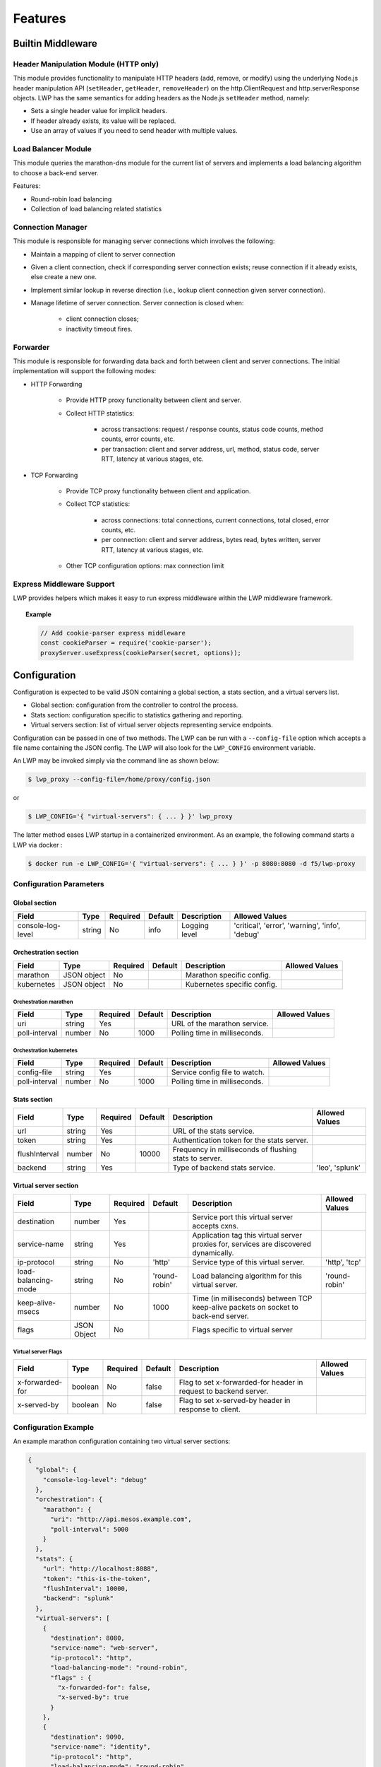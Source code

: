 Features
--------

Builtin Middleware
``````````````````

Header Manipulation Module (HTTP only)
~~~~~~~~~~~~~~~~~~~~~~~~~~~~~~~~~~~~~~

This module provides functionality to manipulate HTTP headers (add,
remove, or modify) using the underlying Node.js header manipulation API
(``setHeader``, ``getHeader``, ``removeHeader``) on the http.ClientRequest and
http.serverResponse objects. LWP has the same semantics for adding
headers as the Node.js ``setHeader`` method, namely:

* Sets a single header value for implicit headers.
* If header already exists, its value will be replaced.
* Use an array of values if you need to send header with multiple values.

Load Balancer Module
~~~~~~~~~~~~~~~~~~~~

This module queries the marathon-dns module for the current list of
servers and implements a load balancing algorithm to choose a back-end
server.

Features:

* Round-robin load balancing
* Collection of load balancing related statistics

Connection Manager
~~~~~~~~~~~~~~~~~~

This module is responsible for managing server connections which involves the following:

* Maintain a mapping of client to server connection
* Given a client connection, check if corresponding server connection exists; reuse connection if it already exists, else create a new one.
* Implement similar lookup in reverse direction (i.e., lookup client connection given server connection).
* Manage lifetime of server connection. Server connection is closed when:

    - client connection closes;
    - inactivity timeout fires.

Forwarder
~~~~~~~~~

This module is responsible for forwarding data back and forth between client and server connections. The initial implementation will support the following modes:

* HTTP Forwarding

    - Provide HTTP proxy functionality between client and server.
    - Collect HTTP statistics:

        - across transactions: request / response counts, status code counts, method counts, error counts, etc.
        - per transaction: client and server address, url, method, status code, server RTT, latency at various stages, etc.

* TCP Forwarding

    - Provide TCP proxy functionality between client and application.
    - Collect TCP statistics:

        - across connections: total connections, current connections, total closed, error counts, etc.
        - per connection: client and server address, bytes read, bytes written, server RTT, latency at various stages, etc.

    - Other TCP configuration options: max connection limit

Express Middleware Support
~~~~~~~~~~~~~~~~~~~~~~~~~~

LWP provides helpers which makes it easy to run express middleware within the LWP middleware framework.

.. topic:: Example

    .. code-block:: javascript

        // Add cookie-parser express middleware
        const cookieParser = require('cookie-parser');
        proxyServer.useExpress(cookieParser(secret, options));


Configuration
`````````````

Configuration is expected to be valid JSON containing a global section, a stats section, and a virtual servers list.


-  Global section: configuration from the controller to control the
   process.
-  Stats section: configuration specific to statistics gathering and
   reporting.
-  Virtual servers section: list of virtual server objects representing
   service endpoints.

Configuration can be passed in one of two methods. The LWP can be run with a ``--config-file`` option which accepts a file name containing the JSON config. The LWP will also look for the ``LWP_CONFIG`` environment variable.

An LWP may be invoked simply via the command line as shown below:

.. code-block:: bash

    $ lwp_proxy --config-file=/home/proxy/config.json

\
or

.. code-block:: bash

    $ LWP_CONFIG='{ "virtual-servers": { ... } }' lwp_proxy


The latter method eases LWP startup in a containerized environment. As an example, the following command starts a LWP via docker :

.. code-block:: bash

    $ docker run -e LWP_CONFIG='{ "virtual-servers": { ... } }' -p 8080:8080 -d f5/lwp-proxy


Configuration Parameters
~~~~~~~~~~~~~~~~~~~~~~~~

Global section
^^^^^^^^^^^^^^

+---------------------+----------+------------+-----------+--------------------------------+---------------------------------------------------------------------------+
| Field               | Type     | Required   | Default   | Description                    | Allowed Values                                                            |
+=====================+==========+============+===========+================================+===========================================================================+
| console-log-level   | string   | No         | info      | Logging level                  | 'critical', 'error', 'warning', 'info', 'debug'                           |
+---------------------+----------+------------+-----------+--------------------------------+---------------------------------------------------------------------------+

Orchestration section
^^^^^^^^^^^^^^^^^^^^^

+----------------+---------------+------------+-----------+--------------------------------+--------------------+
| Field          | Type          | Required   | Default   | Description                    | Allowed Values     |
+================+===============+============+===========+================================+====================+
| marathon       | JSON object   | No         |           | Marathon specific config.      |                    |
+----------------+---------------+------------+-----------+--------------------------------+--------------------+
| kubernetes     | JSON object   | No         |           | Kubernetes specific config.    |                    |
+----------------+---------------+------------+-----------+--------------------------------+--------------------+

Orchestration \ marathon
************************

+-------------------------+-----------+------------+-----------+--------------------------------+--------------------+
| Field                   | Type      | Required   | Default   | Description                    | Allowed Values     |
+=========================+===========+============+===========+================================+====================+
| uri                     | string    | Yes        |           | URL of the marathon service.   |                    |
+-------------------------+-----------+------------+-----------+--------------------------------+--------------------+
| poll-interval           | number    | No         | 1000      | Polling time in milliseconds.  |                    |
+-------------------------+-----------+------------+-----------+--------------------------------+--------------------+

Orchestration \ kubernetes
**************************

+------------------------+------------+------------+-----------+--------------------------------+--------------------+
| Field                  | Type       | Required   | Default   | Description                    | Allowed Values     |
+========================+============+============+===========+================================+====================+
| config-file            | string     | Yes        |           | Service config file to watch.  |                    |
+------------------------+------------+------------+-----------+--------------------------------+--------------------+
| poll-interval          | number     | No         | 1000      | Polling time in milliseconds.  |                    |
+------------------------+------------+------------+-----------+--------------------------------+--------------------+

Stats section
^^^^^^^^^^^^^

+-----------------+----------+------------+-----------+----------------------------------------------------------+-------------------+
| Field           | Type     | Required   | Default   | Description                                              | Allowed Values    |
+=================+==========+============+===========+==========================================================+===================+
| url             | string   | Yes        |           | URL of the stats service.                                |                   |
+-----------------+----------+------------+-----------+----------------------------------------------------------+-------------------+
| token           | string   | Yes        |           | Authentication token for the stats server.               |                   |
+-----------------+----------+------------+-----------+----------------------------------------------------------+-------------------+
| flushInterval   | number   | No         | 10000     | Frequency in milliseconds of flushing stats to server.   |                   |
+-----------------+----------+------------+-----------+----------------------------------------------------------+-------------------+
| backend         | string   | Yes        |           | Type of backend stats service.                           | 'leo', 'splunk'   |
+-----------------+----------+------------+-----------+----------------------------------------------------------+-------------------+

Virtual server section
^^^^^^^^^^^^^^^^^^^^^^

+-----------------------+---------------+------------+-----------------+-----------------------------------------------------------------------------------------+------------------+
| Field                 | Type          | Required   | Default         | Description                                                                             | Allowed Values   |
+=======================+===============+============+=================+=========================================================================================+==================+
| destination           | number        | Yes        |                 | Service port this virtual server accepts cxns.                                          |                  |
+-----------------------+---------------+------------+-----------------+-----------------------------------------------------------------------------------------+------------------+
| service-name          | string        | Yes        |                 | Application tag this virtual server proxies for, services are discovered dynamically.   |                  |
+-----------------------+---------------+------------+-----------------+-----------------------------------------------------------------------------------------+------------------+
| ip-protocol           | string        | No         | 'http'          | Service type of this virtual server.                                                    | 'http', 'tcp'    |
+-----------------------+---------------+------------+-----------------+-----------------------------------------------------------------------------------------+------------------+
| load-balancing-mode   | string        | No         | 'round-robin'   | Load balancing algorithm for this virtual server.                                       | 'round-robin'    |
+-----------------------+---------------+------------+-----------------+-----------------------------------------------------------------------------------------+------------------+
| keep-alive-msecs      | number        | No         | 1000            | Time (in milliseconds) between TCP keep-alive packets on socket to back-end server.     |                  |
+-----------------------+---------------+------------+-----------------+-----------------------------------------------------------------------------------------+------------------+
| flags                 | JSON Object   | No         |                 | Flags specific to virtual server                                                        |                  |
+-----------------------+---------------+------------+-----------------+-----------------------------------------------------------------------------------------+------------------+

Virtual server \ Flags
**********************

+-------------------+-----------+------------+-----------+--------------------------------------------------------------------+------------------+
| Field             | Type      | Required   | Default   | Description                                                        | Allowed Values   |
+===================+===========+============+===========+====================================================================+==================+
| x-forwarded-for   | boolean   | No         | false     | Flag to set x-forwarded-for header in request to backend server.   |                  |
+-------------------+-----------+------------+-----------+--------------------------------------------------------------------+------------------+
| x-served-by       | boolean   | No         | false     | Flag to set x-served-by header in response to client.              |                  |
+-------------------+-----------+------------+-----------+--------------------------------------------------------------------+------------------+

Configuration Example
~~~~~~~~~~~~~~~~~~~~~

An example marathon configuration containing two virtual server sections:

.. code-block:: javascript

    {
      "global": {
        "console-log-level": "debug"
      },
      "orchestration": {
        "marathon": {
          "uri": "http://api.mesos.example.com",
          "poll-interval": 5000
        }
      },
      "stats": {
        "url": "http://localhost:8088",
        "token": "this-is-the-token",
        "flushInterval": 10000,
        "backend": "splunk"
      },
      "virtual-servers": [
        {
          "destination": 8080,
          "service-name": "web-server",
          "ip-protocol": "http",
          "load-balancing-mode": "round-robin",
          "flags" : {
            "x-forwarded-for": false,
            "x-served-by": true
          }
        },
        {
          "destination": 9090,
          "service-name": "identity",
          "ip-protocol": "http",
          "load-balancing-mode": "round-robin",
          "keep-alive-msecs": 2000
        }
      ]
    }


Statistics
``````````

The LWP can provide statistics to a configured Splunk server or to an F5 statistics gatherer and visualizer.

Global Stats
~~~~~~~~~~~~

-  splunk source: lwp.transaction
-  splunk sourcetype: f5:lwp.stats:json
-  Frequency: periodic (controlled by ``LWP_CONFIG`` environment variable)

+--------------------------+----------------------------------------------------------------------------------+
| Name                     | Description                                                                      |
+==========================+==================================================================================+
| tot_requests             | Number of HTTP requests received from the clients                                |
+--------------------------+----------------------------------------------------------------------------------+
| clientside_tot_conns     | Number of TCP connections received from the clients                              |
+--------------------------+----------------------------------------------------------------------------------+
| clientside_cur_conns     | Current number of active TCP connections to the clients                          |
+--------------------------+----------------------------------------------------------------------------------+
| clientside_max_conns     | Maximum number of active TCP connections to the clients since the start of LWP   |
+--------------------------+----------------------------------------------------------------------------------+
| clientside_bytes_in      | Number of bytes read from the clients                                            |
+--------------------------+----------------------------------------------------------------------------------+
| clientside_bytes_out     | Number of bytes written to the clients                                           |
+--------------------------+----------------------------------------------------------------------------------+
| serverside_tot_conns     | Number of TCP connections opened to the servers                                  |
+--------------------------+----------------------------------------------------------------------------------+
| serverside_cur_conns     | Current number of active TCP connections to the servers                          |
+--------------------------+----------------------------------------------------------------------------------+
| serverside_max_conns     | Maximum number of active TCP connections to the servers since the start of LWP   |
+--------------------------+----------------------------------------------------------------------------------+
| server_latency           | Average time (in milliseconds) to connection to a server                         |
+--------------------------+----------------------------------------------------------------------------------+
| max_server_latency       | Maximum time (in milliseconds) to connection to a server                         |
+--------------------------+----------------------------------------------------------------------------------+
| failed_tcp_conns         | Number of TCP connections that have failed                                       |
+--------------------------+----------------------------------------------------------------------------------+

TCP Transaction Stats
~~~~~~~~~~~~~~~~~~~~~

-  splunk source: lwp.transaction
-  splunk sourcetype: f5:lwp.stats:json
-  Frequency: per connection

+----------------------+--------------------------------------------------------------------+
| Name                 | Description                                                        |
+======================+====================================================================+
| client_ip            | IP Address of the connection                                       |
+----------------------+--------------------------------------------------------------------+
| client_port          | TCP Port of the connection                                         |
+----------------------+--------------------------------------------------------------------+
| pool_member_name     | ID of the particular server pool member (embeds the server name)   |
+----------------------+--------------------------------------------------------------------+
| pool_member_ip       | IP address for the particular server pool member                   |
+----------------------+--------------------------------------------------------------------+
| pool_member_port     | TCP port of the particular server pool member                      |
+----------------------+--------------------------------------------------------------------+

HTTP Transaction Stats
~~~~~~~~~~~~~~~~~~~~~~

-  splunk source: lwp.transaction
-  splunk sourcetype: f5:lwp.stats:json
-  Frequency: per request

+---------------------------+---------------------------------------------------------------------------------------------------------------------------------------+
| Name                      | Description                                                                                                                           |
+===========================+=======================================================================================================================================+
| client_ip                 | IP address of the connection associated with this request                                                                             |
+---------------------------+---------------------------------------------------------------------------------------------------------------------------------------+
| client_port               | TCP port of the connect associated with this request                                                                                  |
+---------------------------+---------------------------------------------------------------------------------------------------------------------------------------+
| client_user               | HTTP basic authentication user                                                                                                        |
+---------------------------+---------------------------------------------------------------------------------------------------------------------------------------+
| ttfb                      | time-to-first-byte: Time (in milliseconds) between when the request was received and starting to write out the response headers       |
+---------------------------+---------------------------------------------------------------------------------------------------------------------------------------+
| ttlb                      | time-to-first-byte: Time (in milliseconds) between when the request was received and writing out the last byte of the response body   |
+---------------------------+---------------------------------------------------------------------------------------------------------------------------------------+
| response_status_code      | HTTP response code (e.g. 200)                                                                                                         |
+---------------------------+---------------------------------------------------------------------------------------------------------------------------------------+
| http_version              | HTTP protocol version being used by the client (e.g. "1.1")                                                                           |
+---------------------------+---------------------------------------------------------------------------------------------------------------------------------------+
| method_name               | HTTP method for this request (e.g. "POST")                                                                                            |
+---------------------------+---------------------------------------------------------------------------------------------------------------------------------------+
| request_date              | Time (in milliseconds) when this request was received                                                                                 |
+---------------------------+---------------------------------------------------------------------------------------------------------------------------------------+
| pool_member_name          | ID of the particular server pool member (embeds the server name)                                                                      |
+---------------------------+---------------------------------------------------------------------------------------------------------------------------------------+
| pool_member_ip            | IP address for the particular server pool member                                                                                      |
+---------------------------+---------------------------------------------------------------------------------------------------------------------------------------+
| pool_member_port          | TCP port of the particular server pool member                                                                                         |
+---------------------------+---------------------------------------------------------------------------------------------------------------------------------------+
| url                       | URL for the HTTP request                                                                                                              |
+---------------------------+---------------------------------------------------------------------------------------------------------------------------------------+
| user_agent                | HTTP user agent of the client                                                                                                         |
+---------------------------+---------------------------------------------------------------------------------------------------------------------------------------+
| referrer                  | HTTP referer which indicates the originating URI                                                                                      |
+---------------------------+---------------------------------------------------------------------------------------------------------------------------------------+
| request_headers_size      | Size (in bytes) of the request headers                                                                                                |
+---------------------------+---------------------------------------------------------------------------------------------------------------------------------------+
| request_body_size         | Size (in bytes) of the request body                                                                                                   |
+---------------------------+---------------------------------------------------------------------------------------------------------------------------------------+
| response_headers_size     | Size (in bytes) of the response headers                                                                                               |
+---------------------------+---------------------------------------------------------------------------------------------------------------------------------------+
| response_body_size        | Size (in bytes) of the response body                                                                                                  |
+---------------------------+---------------------------------------------------------------------------------------------------------------------------------------+
